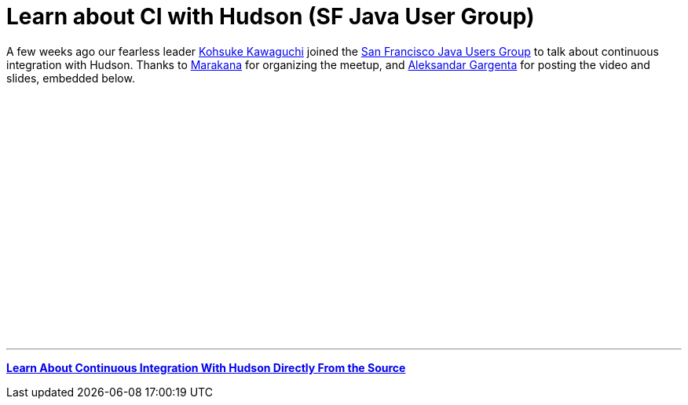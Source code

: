 = Learn about CI with Hudson (SF Java User Group)
:page-layout: blog
:page-tags: feedback , jobs ,just for fun
:page-author: rtyler

A few weeks ago our fearless leader https://twitter.com/kohsukekawa[Kohsuke Kawaguchi] joined the https://www.meetup.com/sfjava/[San Francisco Java Users Group] to talk about continuous integration with Hudson. Thanks to https://marakana.com/[Marakana] for organizing the meetup, and https://www.linkedin.com/in/aleksandargargenta[Aleksandar Gargenta] for posting the video and slides, embedded below.

++++
<center><object width="500" height="315"><param name="movie" value="https://www.youtube-nocookie.com/v/6k0S4O2PnTc&hl=en_US&fs=1&rel=0&border=1"></param></param><param name="allowFullScreen" value="true"></param></param><param name="allowscriptaccess" value="always"></param></param><embed src="https://www.youtube-nocookie.com/v/6k0S4O2PnTc&hl=en_US&fs=1&rel=0&border=1" type="application/x-shockwave-flash" allowscriptaccess="always" allowfullscreen="true" width="500" height="315"></embed></embed></object></center>
++++

---

*https://www.slideshare.net/marakana/learn-about-continuous-integration-with-hudson-directly-from-the-source[Learn About Continuous Integration With Hudson Directly From the Source]*

// break
